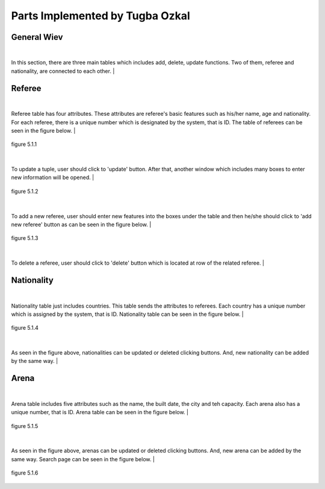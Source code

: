 Parts Implemented by Tugba Ozkal
================================

General Wiev
------------

|
In this section, there are three main tables which includes add, delete, update functions. Two of them, referee and nationality, are connected to each other.
|

Referee
-------

|
Referee table has four attributes. These attributes are referee's basic features such as his/her name, age and nationality.
For each referee, there is a unique number which is designated by the system, that is ID.
The table of referees can be seen in the figure below.
|

.. figure:: referee_images/1.png
   :figclass: align-center

   figure 5.1.1

|
To update a tuple, user should click to 'update' button. After that, another window which includes many boxes to enter new information will be opened.
|

.. figure:: referee_images/2.png
   :figclass: align-center

   figure 5.1.2

|
To add a new referee, user should enter new features into the boxes under the table and then he/she should click to 'add new referee'
button as can be seen in the figure below.
|

.. figure:: referee_images/3.png
   :figclass: align-center

   figure 5.1.3

|
To delete a referee, user should click to 'delete' button which is located at row of the related referee.
|

Nationality
-----------

|
Nationality table just includes countries. This table sends the attributes to referees. Each country has a unique number which is assigned
by the system, that is ID.
Nationality table can be seen in the figure below.
|

.. figure:: nationality_images/5.png
   :figclass: align-center

   figure 5.1.4

|
As seen in the figure above, nationalities can be updated or deleted clicking buttons. And, new nationality can be added by the same way.
|

Arena
-----

|
Arena table includes five attributes such as the name, the built date, the city and teh capacity. Each arena also has a unique number, that is ID.
Arena table can be seen in the figure below.
|

.. figure:: arena_images/6.png
   :figclass: align-center

   figure 5.1.5

|
As seen in the figure above, arenas can be updated or deleted clicking buttons. And, new arena can be added by the same way.
Search page can be seen in the figure below.
|

.. figure:: arena_images/7.png
   :figclass: align-center

   figure 5.1.6
